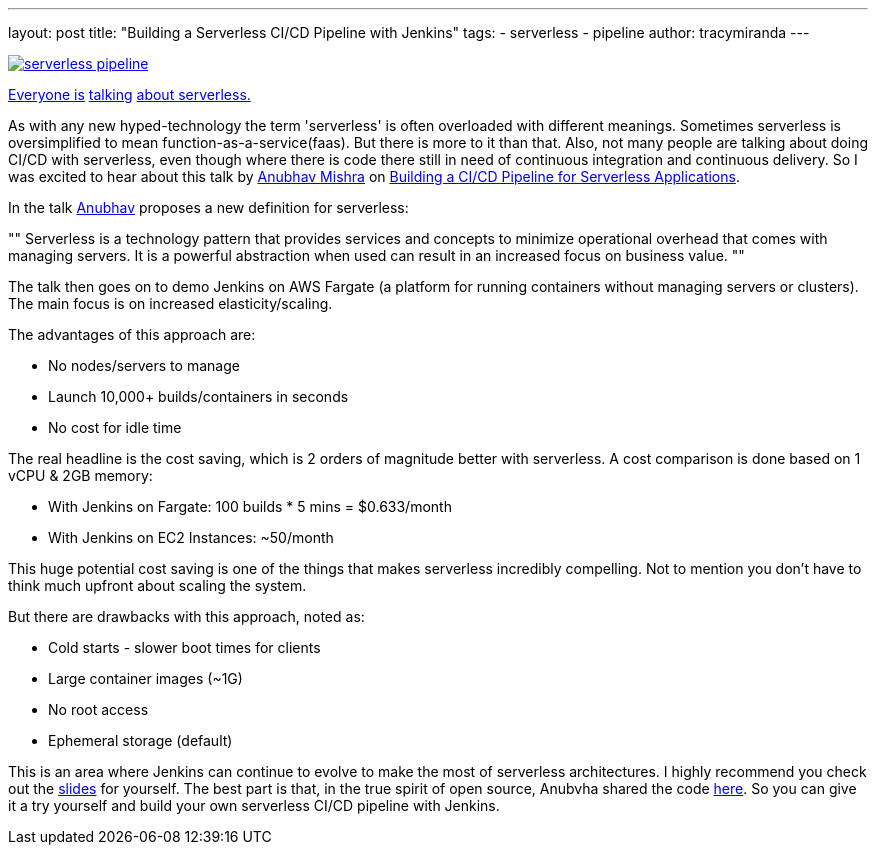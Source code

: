 ---
layout: post
title: "Building a Serverless CI/CD Pipeline with Jenkins"
tags:
- serverless
- pipeline
author: tracymiranda
---

image::/images/pipeline/serverless_pipeline.png[link="https://speakerdeck.com/anubhavmishra/building-a-serverless-continuous-integration-and-delivery-pipeline"]

link:https://twitter.com/kelseyhightower/status/902525728725405697[Everyone is] link:https://twitter.com/tracymiranda/status/1019883767937339392[talking] link:https://twitter.com/IamStan/status/1018755075827814400[about serverless.]

As with any new hyped-technology the term 'serverless' is often overloaded with different meanings.
Sometimes serverless is oversimplified to mean function-as-a-service(faas).
But there is more to it than that. 
Also, not many people are talking about doing CI/CD with serverless, 
even though where there is code there still in need of continuous integration and continuous delivery.
So I was excited to hear about this talk by 
link:https://twitter.com/anubhavm[Anubhav Mishra] on 
link:https://speakerdeck.com/anubhavmishra/building-a-serverless-continuous-integration-and-delivery-pipeline[Building a CI/CD Pipeline for Serverless Applications].

In the talk link:https://twitter.com/anubhavm[Anubhav] proposes a new definition for serverless:

[, "Anubhav Mishra, OSCON 2018 Portland"]
""
Serverless is a technology pattern that provides services and concepts to minimize operational overhead that comes with managing servers. 
It is a powerful abstraction when used can result in an increased focus on business value.
"" 

The talk then goes on to demo Jenkins on AWS Fargate (a platform for running containers without managing servers or clusters).
The main focus is on increased elasticity/scaling.

The advantages of this approach are:

* No nodes/servers to manage
* Launch 10,000+ builds/containers in seconds
* No cost for idle time

The real headline is the cost saving, which is 2 orders of magnitude better with serverless.
A cost comparison is done based on 1 vCPU & 2GB memory:

* With Jenkins on Fargate: 100 builds * 5 mins = $0.633/month
* With Jenkins on EC2 Instances: ~50/month

This huge potential cost saving is one of the things that makes serverless incredibly compelling.
Not to mention you don't have to think much upfront about scaling the system. 

But there are drawbacks with this approach, noted as:

* Cold starts - slower boot times for clients
* Large container images (~1G)
* No root access
* Ephemeral storage (default)

This is an area where Jenkins can continue to evolve to make the most of serverless architectures.
I highly recommend you check out the 
link:https://speakerdeck.com/anubhavmishra/building-a-serverless-continuous-integration-and-delivery-pipeline[slides] for yourself. 
The best part is that, in the true spirit of open source, Anubvha shared the code 
link:https://github.com/anubhavmishra/hello-oscon[here].
So you can give it a try yourself and build your own serverless CI/CD pipeline with Jenkins. 

